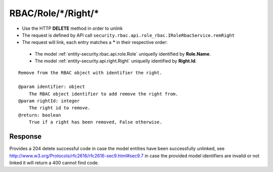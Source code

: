 .. _reuqest-UNLINK-RBAC/Role/*/Right/*:

**RBAC/Role/*/Right/***
==========================================================

* Use the HTTP **DELETE** method in order to unlink
* The request is defined by API call ``security.rbac.api.role_rbac.IRoleRbacService.remRight``
* The request will link, each entry matches a **\*** in their respective order:

 * The model :ref:`entity-security.rbac.api.role.Role` uniquelly identified by **Role.Name**.
 * The model :ref:`entity-security.api.right.Right` uniquelly identified by **Right.Id**.


::

   Remove from the RBAC object with identifier the right.
   
   @param identifier: object
       The RBAC object identifier to add remove the right from.
   @param rightId: integer
       The right id to remove.
   @return: boolean
       True if a right has been removed, False otherwise.


Response
-------------------------------------
Provides a 204 delete successful code in case the model entities have been successfully unlinked, see http://www.w3.org/Protocols/rfc2616/rfc2616-sec9.html#sec9.7 in case
the provided model identifiers are invalid or not linked it will return a 400 cannot find code.